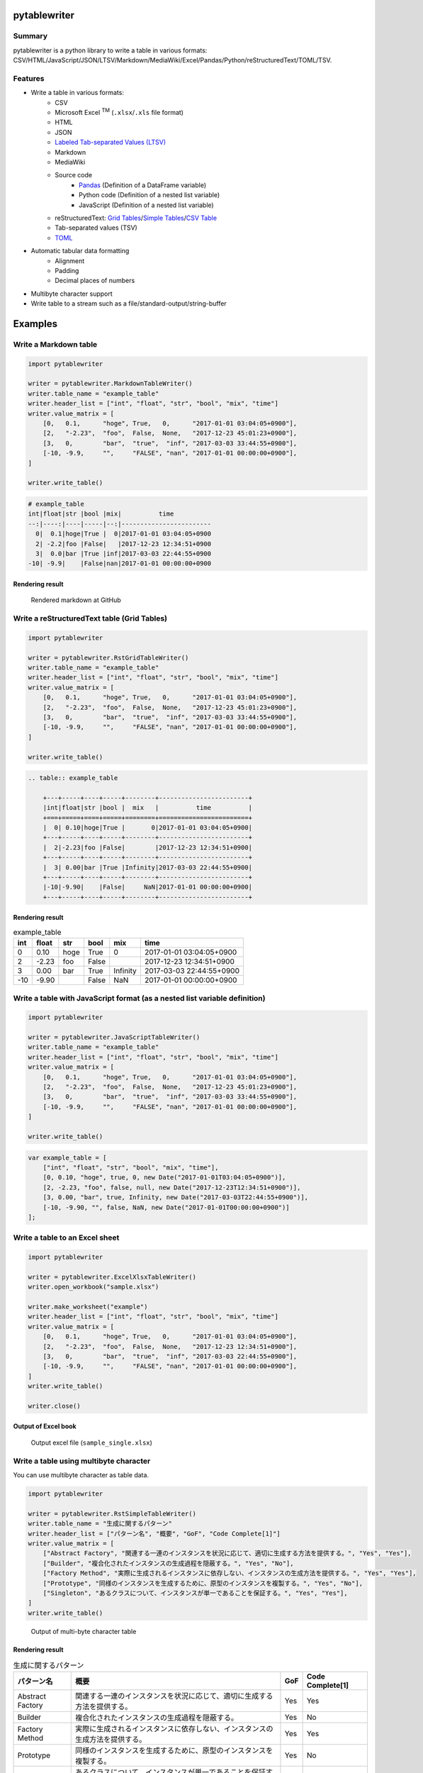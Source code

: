 pytablewriter
=============

.. image:: https://badge.fury.io/py/pytablewriter.svg
    :target: https://badge.fury.io/py/pytablewriter

.. image:: https://img.shields.io/pypi/pyversions/pytablewriter.svg
   :target: https://pypi.python.org/pypi/pytablewriter

.. image:: https://img.shields.io/travis/thombashi/pytablewriter/master.svg?label=Linux
    :target: https://travis-ci.org/thombashi/pytablewriter

.. image:: https://img.shields.io/appveyor/ci/thombashi/pytablewriter/master.svg?label=Windows
    :target: https://ci.appveyor.com/project/thombashi/pytablewriter

.. image:: https://coveralls.io/repos/github/thombashi/pytablewriter/badge.svg?branch=master
    :target: https://coveralls.io/github/thombashi/pytablewriter?branch=master

Summary
-------

pytablewriter is a python library to write a table in various formats: CSV/HTML/JavaScript/JSON/LTSV/Markdown/MediaWiki/Excel/Pandas/Python/reStructuredText/TOML/TSV.

Features
--------

- Write a table in various formats:
    - CSV
    - Microsoft Excel :superscript:`TM` (``.xlsx``/``.xls`` file format)
    - HTML
    - JSON
    - `Labeled Tab-separated Values (LTSV) <http://ltsv.org/>`__
    - Markdown
    - MediaWiki
    - Source code
        - `Pandas <http://pandas.pydata.org/>`__ (Definition of a DataFrame variable)
        - Python code (Definition of a nested list variable)
        - JavaScript (Definition of a nested list variable)
    - reStructuredText: `Grid Tables <http://docutils.sourceforge.net/docs/ref/rst/restructuredtext.html#grid-tables>`__/`Simple Tables <http://docutils.sourceforge.net/docs/ref/rst/restructuredtext.html#simple-tables>`__/`CSV Table <http://docutils.sourceforge.net/docs/ref/rst/directives.html#id4>`__
    - Tab-separated values (TSV)
    - `TOML <https://github.com/toml-lang/toml>`__
- Automatic tabular data formatting
    - Alignment
    - Padding
    - Decimal places of numbers
- Multibyte character support
- Write table to a stream such as a file/standard-output/string-buffer

Examples
========

Write a Markdown table
----------------------

.. code:: python

    import pytablewriter

    writer = pytablewriter.MarkdownTableWriter()
    writer.table_name = "example_table"
    writer.header_list = ["int", "float", "str", "bool", "mix", "time"]
    writer.value_matrix = [
        [0,   0.1,      "hoge", True,   0,      "2017-01-01 03:04:05+0900"],
        [2,   "-2.23",  "foo",  False,  None,   "2017-12-23 45:01:23+0900"],
        [3,   0,        "bar",  "true",  "inf", "2017-03-03 33:44:55+0900"],
        [-10, -9.9,     "",     "FALSE", "nan", "2017-01-01 00:00:00+0900"],
    ]

    writer.write_table()

.. code::

    # example_table
    int|float|str |bool |mix|          time
    --:|----:|----|-----|--:|------------------------
      0|  0.1|hoge|True |  0|2017-01-01 03:04:05+0900
      2| -2.2|foo |False|   |2017-12-23 12:34:51+0900
      3|  0.0|bar |True |inf|2017-03-03 22:44:55+0900
    -10| -9.9|    |False|nan|2017-01-01 00:00:00+0900


Rendering result
~~~~~~~~~~~~~~~~~~~~~~~~~~~~

.. figure:: ss/markdown.png
   :scale: 80%
   :alt: markdown_ss

   Rendered markdown at GitHub

Write a reStructuredText table (Grid Tables)
--------------------------------------------


.. code:: python

    import pytablewriter

    writer = pytablewriter.RstGridTableWriter()
    writer.table_name = "example_table"
    writer.header_list = ["int", "float", "str", "bool", "mix", "time"]
    writer.value_matrix = [
        [0,   0.1,      "hoge", True,   0,      "2017-01-01 03:04:05+0900"],
        [2,   "-2.23",  "foo",  False,  None,   "2017-12-23 45:01:23+0900"],
        [3,   0,        "bar",  "true",  "inf", "2017-03-03 33:44:55+0900"],
        [-10, -9.9,     "",     "FALSE", "nan", "2017-01-01 00:00:00+0900"],
    ]

    writer.write_table()


.. code::

    .. table:: example_table

        +---+-----+----+-----+--------+------------------------+
        |int|float|str |bool |  mix   |          time          |
        +===+=====+====+=====+========+========================+
        |  0| 0.10|hoge|True |       0|2017-01-01 03:04:05+0900|
        +---+-----+----+-----+--------+------------------------+
        |  2|-2.23|foo |False|        |2017-12-23 12:34:51+0900|
        +---+-----+----+-----+--------+------------------------+
        |  3| 0.00|bar |True |Infinity|2017-03-03 22:44:55+0900|
        +---+-----+----+-----+--------+------------------------+
        |-10|-9.90|    |False|     NaN|2017-01-01 00:00:00+0900|
        +---+-----+----+-----+--------+------------------------+

Rendering result
~~~~~~~~~~~~~~~~~~~~~~~~~~~~

.. table:: example_table

    +---+-----+----+-----+--------+------------------------+
    |int|float|str |bool |  mix   |          time          |
    +===+=====+====+=====+========+========================+
    |  0| 0.10|hoge|True |       0|2017-01-01 03:04:05+0900|
    +---+-----+----+-----+--------+------------------------+
    |  2|-2.23|foo |False|        |2017-12-23 12:34:51+0900|
    +---+-----+----+-----+--------+------------------------+
    |  3| 0.00|bar |True |Infinity|2017-03-03 22:44:55+0900|
    +---+-----+----+-----+--------+------------------------+
    |-10|-9.90|    |False|     NaN|2017-01-01 00:00:00+0900|
    +---+-----+----+-----+--------+------------------------+

Write a table with JavaScript format (as a nested list variable definition)
---------------------------------------------------------------------------

.. code:: python

    import pytablewriter

    writer = pytablewriter.JavaScriptTableWriter()
    writer.table_name = "example_table"
    writer.header_list = ["int", "float", "str", "bool", "mix", "time"]
    writer.value_matrix = [
        [0,   0.1,      "hoge", True,   0,      "2017-01-01 03:04:05+0900"],
        [2,   "-2.23",  "foo",  False,  None,   "2017-12-23 45:01:23+0900"],
        [3,   0,        "bar",  "true",  "inf", "2017-03-03 33:44:55+0900"],
        [-10, -9.9,     "",     "FALSE", "nan", "2017-01-01 00:00:00+0900"],
    ]

    writer.write_table()

.. code:: js

    var example_table = [
        ["int", "float", "str", "bool", "mix", "time"],
        [0, 0.10, "hoge", true, 0, new Date("2017-01-01T03:04:05+0900")],
        [2, -2.23, "foo", false, null, new Date("2017-12-23T12:34:51+0900")],
        [3, 0.00, "bar", true, Infinity, new Date("2017-03-03T22:44:55+0900")],
        [-10, -9.90, "", false, NaN, new Date("2017-01-01T00:00:00+0900")]
    ];

Write a table to an Excel sheet
-------------------------------

.. code:: python

    import pytablewriter

    writer = pytablewriter.ExcelXlsxTableWriter()
    writer.open_workbook("sample.xlsx")

    writer.make_worksheet("example")
    writer.header_list = ["int", "float", "str", "bool", "mix", "time"]
    writer.value_matrix = [
        [0,   0.1,      "hoge", True,   0,      "2017-01-01 03:04:05+0900"],
        [2,   "-2.23",  "foo",  False,  None,   "2017-12-23 12:34:51+0900"],
        [3,   0,        "bar",  "true",  "inf", "2017-03-03 22:44:55+0900"],
        [-10, -9.9,     "",     "FALSE", "nan", "2017-01-01 00:00:00+0900"],
    ]
    writer.write_table()

    writer.close()


Output of Excel book
~~~~~~~~~~~~~~~~~~~~~~~~~~~~

.. figure:: ss/excel_single.png
   :scale: 100%
   :alt: excel_single

   Output excel file (``sample_single.xlsx``)

Write a table using multibyte character
---------------------------------------

﻿You can use multibyte character as table data.

.. code:: python

    import pytablewriter

    writer = pytablewriter.RstSimpleTableWriter()
    writer.table_name = "生成に関するパターン"
    writer.header_list = ["パターン名", "概要", "GoF", "Code Complete[1]"]
    writer.value_matrix = [
        ["Abstract Factory", "関連する一連のインスタンスを状況に応じて、適切に生成する方法を提供する。", "Yes", "Yes"],
        ["Builder", "複合化されたインスタンスの生成過程を隠蔽する。", "Yes", "No"],
        ["Factory Method", "実際に生成されるインスタンスに依存しない、インスタンスの生成方法を提供する。", "Yes", "Yes"],
        ["Prototype", "同様のインスタンスを生成するために、原型のインスタンスを複製する。", "Yes", "No"],
        ["Singleton", "あるクラスについて、インスタンスが単一であることを保証する。", "Yes", "Yes"],
    ]
    writer.write_table()


.. figure:: ss/multi_byte_char.png
   :scale: 100%
   :alt: multi_byte_char_table

   Output of multi-byte character table


Rendering result
~~~~~~~~~~~~~~~~~~~~~~~~~~~~

.. table:: 生成に関するパターン

    ================  ============================================================================  ===  ================
       パターン名                                         概要                                      GoF  Code Complete[1]
    ================  ============================================================================  ===  ================
    Abstract Factory  関連する一連のインスタンスを状況に応じて、適切に生成する方法を提供する。      Yes  Yes
    Builder           複合化されたインスタンスの生成過程を隠蔽する。                                Yes  No
    Factory Method    実際に生成されるインスタンスに依存しない、インスタンスの生成方法を提供する。  Yes  Yes
    Prototype         同様のインスタンスを生成するために、原型のインスタンスを複製する。            Yes  No
    Singleton         あるクラスについて、インスタンスが単一であることを保証する。                  Yes  Yes
    ================  ============================================================================  ===  ================



Write a table from ``pandas.DataFrame`` instance
------------------------------------------------


.. code:: python

    import pandas as pd
    import pytablewriter
    from StringIO import StringIO

    csv_data = StringIO(u""""i","f","c","if","ifc","bool","inf","nan","mix_num","time"
    1,1.10,"aa",1.0,"1",True,Infinity,NaN,1,"2017-01-01 00:00:00+09:00"
    2,2.20,"bbb",2.2,"2.2",False,Infinity,NaN,Infinity,"2017-01-02 03:04:05+09:00"
    3,3.33,"cccc",-3.0,"ccc",True,Infinity,NaN,NaN,"2017-01-01 00:00:00+09:00"
    """)
    df = pd.read_csv(csv_data, sep=',')

    writer = pytablewriter.MarkdownTableWriter()
    writer.from_dataframe(df)
    writer.write_table()


.. code::

     i | f  | c  | if |ifc|bool |  inf   |nan|mix_num |          time
    --:|---:|----|---:|---|-----|--------|---|-------:|-------------------------
      1|1.10|aa  | 1.0|1  |True |Infinity|NaN|       1|2017-01-01 00:00:00+09:00
      2|2.20|bbb | 2.2|2.2|False|Infinity|NaN|Infinity|2017-01-02 03:04:05+09:00
      3|3.33|cccc|-3.0|ccc|True |Infinity|NaN|     NaN|2017-01-01 00:00:00+09:00

For more information
--------------------

More examples are available at 
http://pytablewriter.rtfd.io/en/latest/pages/examples/index.html

Installation
============

::

    pip install pytablewriter


Dependencies
============

Python 2.7+ or 3.3+

- `DataPropery <https://github.com/thombashi/DataProperty>`__
- `dominate <http://github.com/Knio/dominate/>`__
- `mbstrdecoder <https://github.com/thombashi/mbstrdecoder>`__
- `pathvalidate <https://github.com/thombashi/pathvalidate>`__
- `six <https://pypi.python.org/pypi/six/>`__
- `toml <https://github.com/uiri/toml>`__
- `XlsxWriter <http://xlsxwriter.readthedocs.io/>`__
- `xlwt <http://www.python-excel.org/>`__


Test dependencies
-----------------

- `pytablereader <https://github.com/thombashi/pytablereader>`__
- `pytest <http://pytest.org/latest/>`__
- `pytest-runner <https://pypi.python.org/pypi/pytest-runner>`__
- `tox <https://testrun.org/tox/latest/>`__

Documentation
=============

http://pytablewriter.rtfd.io/

Related Project
===============

- `pytablereader <https://github.com/thombashi/pytablereader>`__
    - Tabular data loaded by ``pytablereader`` can be written another tabular data format with ``pytablewriter``.

